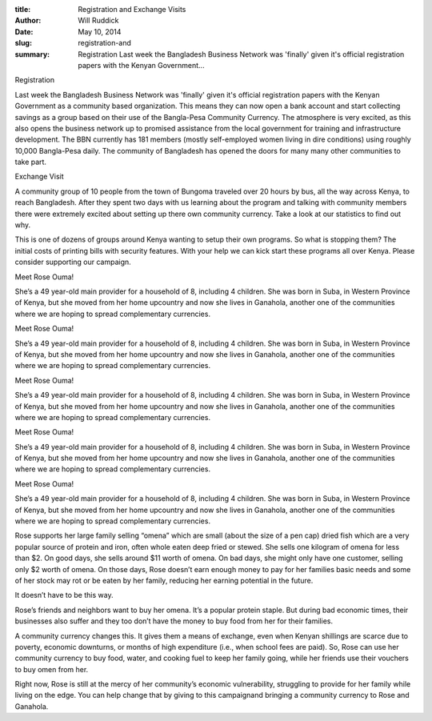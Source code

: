 :title: Registration and Exchange Visits
:author: Will Ruddick
:date: May 10, 2014
:slug: registration-and
 
:summary: Registration Last week the Bangladesh Business Network was 'finally' given it's official registration papers with the Kenyan Government...
 



Registration



Last week the Bangladesh Business Network was 'finally' given it's official registration papers with the Kenyan Government as a community based organization. This means they can now open a bank account and start collecting savings as a group based on their use of the Bangla-Pesa Community Currency. The atmosphere is very excited, as this also opens the business network up to promised assistance from the local government for training and infrastructure development. The BBN currently has 181 members (mostly self-employed women living in dire conditions) using roughly 10,000 Bangla-Pesa daily. The community of Bangladesh has opened the doors for many many other communities to take part.



 



Exchange Visit

A community group of 10 people from the town of Bungoma traveled over 20 hours by bus, all the way across Kenya, to reach Bangladesh. After they spent two days with us learning about the program and talking with community members there were extremely excited about setting up there own community currency. Take a look at our statistics to find out why.



 



This is one of dozens of groups around Kenya wanting to setup their own programs. So what is stopping them? The initial costs of printing bills with security features. With your help we can kick start these programs all over Kenya. Please consider supporting our campaign.



 



Meet Rose Ouma!

She’s a 49 year-old main provider for a household of 8, including 4 children. She was born in Suba, in Western Province of Kenya, but she moved from her home upcountry and now she lives in Ganahola, another one of the communities where we are hoping to spread complementary currencies.



Meet Rose Ouma!

She’s a 49 year-old main provider for a household of 8, including 4 children. She was born in Suba, in Western Province of Kenya, but she moved from her home upcountry and now she lives in Ganahola, another one of the communities where we are hoping to spread complementary currencies.



Meet Rose Ouma!

She’s a 49 year-old main provider for a household of 8, including 4 children. She was born in Suba, in Western Province of Kenya, but she moved from her home upcountry and now she lives in Ganahola, another one of the communities where we are hoping to spread complementary currencies.



Meet Rose Ouma!

She’s a 49 year-old main provider for a household of 8, including 4 children. She was born in Suba, in Western Province of Kenya, but she moved from her home upcountry and now she lives in Ganahola, another one of the communities where we are hoping to spread complementary currencies.



Meet Rose Ouma!

She’s a 49 year-old main provider for a household of 8, including 4 children. She was born in Suba, in Western Province of Kenya, but she moved from her home upcountry and now she lives in Ganahola, another one of the communities where we are hoping to spread complementary currencies.



Rose supports her large family selling “omena” which are small (about the size of a pen cap) dried fish which are a very popular source of protein and iron, often whole eaten deep fried or stewed. She sells one kilogram of omena for less than $2. On good days, she sells around $11 worth of omena. On bad days, she might only have one customer, selling only $2 worth of omena. On those days, Rose doesn’t earn enough money to pay for her families basic needs and some of her stock may rot or be eaten by her family, reducing her earning potential in the future.



 



It doesn’t have to be this way.



Rose’s friends and neighbors want to buy her omena. It’s a popular protein staple. But during bad economic times, their businesses also suffer and they too don’t have the money to buy food from her for their families.



 



A community currency changes this. It gives them a means of exchange, even when Kenyan shillings are scarce due to poverty, economic downturns, or months of high expenditure (i.e., when school fees are paid). So, Rose can use her community currency to buy food, water, and cooking fuel to keep her family going, while her friends use their vouchers to buy omen from her. 



 



Right now, Rose is still at the mercy of her community’s economic vulnerability, struggling to provide for her family while living on the edge. You can help change that by giving to this campaignand bringing a community currency to Rose and Ganahola.

